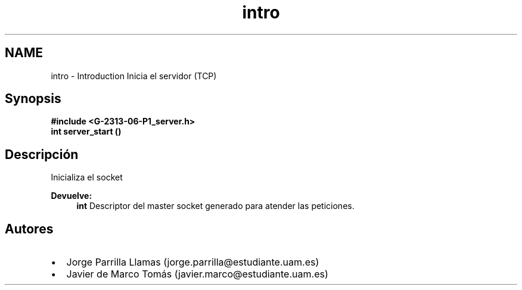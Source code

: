 .TH "intro" 3 "Domingo, 12 de Marzo de 2017" "Version 1.0" "Practica 1 (Servidor IRC) | Redes de Comunicaciones II" \" -*- nroff -*-
.ad l
.nh
.SH NAME
intro \- Introduction 
Inicia el servidor (TCP)
.SH "Synopsis"
.PP
\fC \fB#include\fP \fB<\fBG-2313-06-P1_server\&.h\fP>\fP 
.br
 \fBint\fP \fBserver_start\fP \fB\fP() \fP 
.SH "Descripción"
.PP
Inicializa el socket
.PP
\fBDevuelve:\fP
.RS 4
\fBint\fP Descriptor del master socket generado para atender las peticiones\&.
.RE
.PP
.SH "Autores"
.PP
.PD 0
.IP "\(bu" 2
Jorge Parrilla Llamas (jorge.parrilla@estudiante.uam.es) 
.IP "\(bu" 2
Javier de Marco Tomás (javier.marco@estudiante.uam.es) 
.PP

